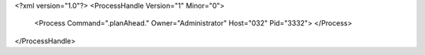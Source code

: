 <?xml version="1.0"?>
<ProcessHandle Version="1" Minor="0">
    <Process Command=".planAhead." Owner="Administrator" Host="032" Pid="3332">
    </Process>
</ProcessHandle>
